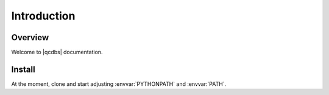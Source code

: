 .. #
.. # @BEGIN LICENSE
.. #
.. # QCDB: quantum chemistry common driver and databases
.. #
.. # Copyright (c) 2013-2018 The QCDB Developers.
.. #
.. # All rights reserved. Use of this source code is governed by a
.. # BSD-style license that can be found in the LICENSE file.
.. #
.. # @END LICENSE
.. #

.. # Sphinx docs intro

.. _`sec:introduction`:

============
Introduction
============

Overview
========

Welcome to |qcdbs| documentation.

Install
=======

At the moment, clone and start adjusting :envvar:`PYTHONPATH` and :envvar:`PATH`.

